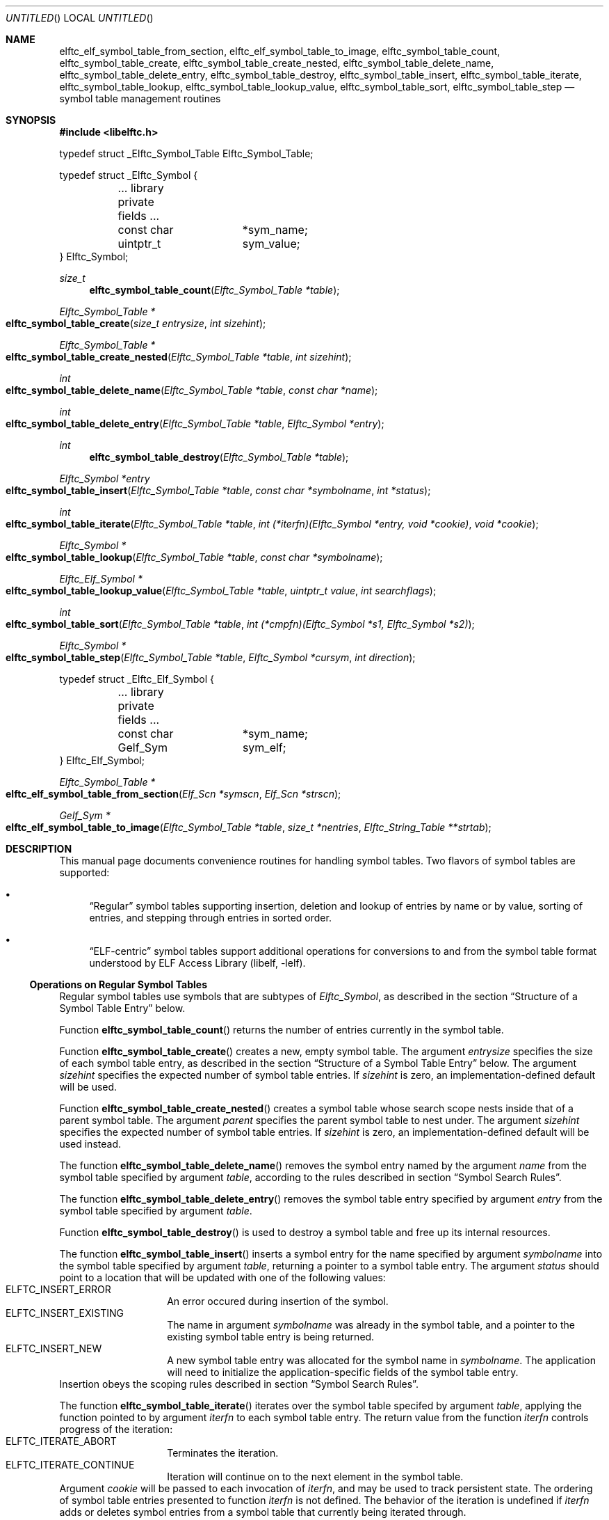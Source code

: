 .\" Copyright (c) 2012 Joseph Koshy.  All rights reserved.
.\"
.\" Redistribution and use in source and binary forms, with or without
.\" modification, are permitted provided that the following conditions
.\" are met:
.\" 1. Redistributions of source code must retain the above copyright
.\"    notice, this list of conditions and the following disclaimer.
.\" 2. Redistributions in binary form must reproduce the above copyright
.\"    notice, this list of conditions and the following disclaimer in the
.\"    documentation and/or other materials provided with the distribution.
.\"
.\" This software is provided by Joseph Koshy ``as is'' and
.\" any express or implied warranties, including, but not limited to, the
.\" implied warranties of merchantability and fitness for a particular purpose
.\" are disclaimed.  in no event shall Joseph Koshy be liable
.\" for any direct, indirect, incidental, special, exemplary, or consequential
.\" damages (including, but not limited to, procurement of substitute goods
.\" or services; loss of use, data, or profits; or business interruption)
.\" however caused and on any theory of liability, whether in contract, strict
.\" liability, or tort (including negligence or otherwise) arising in any way
.\" out of the use of this software, even if advised of the possibility of
.\" such damage.
.\"
.\" $Id$
.\"
.Dd December 25, 2012
.Os
.Dt ELFTC_SYMBOL_TABLE_CREATE 3
.Sh NAME
.Nm elftc_elf_symbol_table_from_section ,
.Nm elftc_elf_symbol_table_to_image ,
.Nm elftc_symbol_table_count ,
.Nm elftc_symbol_table_create ,
.Nm elftc_symbol_table_create_nested ,
.Nm elftc_symbol_table_delete_name ,
.Nm elftc_symbol_table_delete_entry ,
.Nm elftc_symbol_table_destroy ,
.Nm elftc_symbol_table_insert ,
.Nm elftc_symbol_table_iterate ,
.Nm elftc_symbol_table_lookup ,
.Nm elftc_symbol_table_lookup_value ,
.Nm elftc_symbol_table_sort ,
.Nm elftc_symbol_table_step
.Nd symbol table management routines
.Sh SYNOPSIS
.In libelftc.h
.Bd -literal
typedef struct _Elftc_Symbol_Table Elftc_Symbol_Table;

typedef struct _Elftc_Symbol {
	... library private fields ...
	const char	*sym_name;
	uintptr_t	sym_value;
} Elftc_Symbol;
.Ed
.Ft size_t
.Fn elftc_symbol_table_count "Elftc_Symbol_Table *table"
.Ft "Elftc_Symbol_Table *"
.Fo elftc_symbol_table_create
.Fa "size_t entrysize"
.Fa "int sizehint"
.Fc
.Ft "Elftc_Symbol_Table *"
.Fo elftc_symbol_table_create_nested
.Fa "Elftc_Symbol_Table *table"
.Fa "int sizehint"
.Fc
.Ft int
.Fo elftc_symbol_table_delete_name
.Fa "Elftc_Symbol_Table *table"
.Fa "const char *name"
.Fc
.Ft int
.Fo elftc_symbol_table_delete_entry
.Fa "Elftc_Symbol_Table *table"
.Fa "Elftc_Symbol *entry"
.Fc
.Ft int
.Fn elftc_symbol_table_destroy "Elftc_Symbol_Table *table"
.Ft "Elftc_Symbol *entry"
.Fo elftc_symbol_table_insert
.Fa "Elftc_Symbol_Table *table"
.Fa "const char *symbolname"
.Fa "int *status"
.Fc
.Ft int
.Fo elftc_symbol_table_iterate
.Fa "Elftc_Symbol_Table *table"
.Fa "int (*iterfn)(Elftc_Symbol *entry, void *cookie)"
.Fa "void *cookie"
.Fc
.Ft "Elftc_Symbol *"
.Fo elftc_symbol_table_lookup
.Fa "Elftc_Symbol_Table *table"
.Fa "const char *symbolname"
.Fc
.Ft "Elftc_Elf_Symbol *"
.Fo elftc_symbol_table_lookup_value
.Fa "Elftc_Symbol_Table *table"
.Fa "uintptr_t value"
.Fa "int searchflags"
.Fc
.Ft int
.Fo elftc_symbol_table_sort
.Fa "Elftc_Symbol_Table *table"
.Fa "int (*cmpfn)(Elftc_Symbol *s1, Elftc_Symbol *s2)"
.Fc
.Ft "Elftc_Symbol *"
.Fo elftc_symbol_table_step
.Fa "Elftc_Symbol_Table *table"
.Fa "Elftc_Symbol *cursym"
.Fa "int direction"
.Fc
.Bd -literal
typedef struct _Elftc_Elf_Symbol {
	... library private fields ...
	const char	*sym_name;
	Gelf_Sym	sym_elf;
} Elftc_Elf_Symbol;
.Ed
.Ft "Elftc_Symbol_Table *"
.Fo elftc_elf_symbol_table_from_section
.Fa "Elf_Scn *symscn"
.Fa "Elf_Scn *strscn"
.Fc
.Ft "Gelf_Sym *"
.Fo elftc_elf_symbol_table_to_image
.Fa "Elftc_Symbol_Table *table"
.Fa "size_t *nentries"
.Fa "Elftc_String_Table **strtab"
.Fc
.Sh DESCRIPTION
This manual page documents convenience routines for handling symbol
tables.
Two flavors of symbol tables are supported:
.Bl -bullet
.It
.Dq Regular
symbol tables supporting insertion, deletion and lookup of entries by
name or by value, sorting of entries, and stepping through entries in
sorted order.
.It
.Dq ELF-centric
symbol tables support additional operations for conversions to and
from the symbol table format understood by
.Lb libelf .
.El
.Ss Operations on Regular Symbol Tables
Regular symbol tables use symbols that are subtypes of
.Vt Elftc_Symbol ,
as described in the section
.Sx "Structure of a Symbol Table Entry"
below.
.Pp
Function
.Fn elftc_symbol_table_count
returns the number of entries currently in the symbol table.
.Pp
Function
.Fn elftc_symbol_table_create
creates a new, empty symbol table.
The argument
.Ar entrysize
specifies the size of each symbol table entry, as described
in the section
.Sx "Structure of a Symbol Table Entry"
below.
The argument
.Ar sizehint
specifies the expected number of symbol table entries.
If
.Ar sizehint
is zero, an implementation-defined default will be used.
.Pp
Function
.Fn elftc_symbol_table_create_nested
creates a symbol table whose search scope nests inside that of a
parent symbol table.
The argument
.Ar parent
specifies the parent symbol table to nest under.
The argument
.Ar sizehint
specifies the expected number of symbol table entries.
If
.Ar sizehint
is zero, an implementation-defined default will be used instead.
.Pp
The function
.Fn elftc_symbol_table_delete_name
removes the symbol entry named by the argument
.Ar name
from the symbol table specified by argument
.Ar table ,
according to the rules described in section
.Sx "Symbol Search Rules" .
.Pp
The function
.Fn elftc_symbol_table_delete_entry
removes the symbol table entry specified by argument
.Ar entry
from the symbol table specified by argument
.Ar table .
.Pp
Function
.Fn elftc_symbol_table_destroy
is used to destroy a symbol table and free up its internal
resources.
.Pp
The function
.Fn elftc_symbol_table_insert
inserts a symbol entry for the name specified by argument
.Ar symbolname
into the symbol table specified by argument
.Ar table ,
returning a pointer to a symbol table entry.
The argument
.Ar status
should point to a location that will be updated with one of
the following values:
.Bl -tag -width indent -compact -offset indent
.It Dv ELFTC_INSERT_ERROR
An error occured during insertion of the symbol.
.It Dv ELFTC_INSERT_EXISTING
The name in argument
.Ar symbolname
was already in the symbol table, and a pointer to the existing
symbol table entry is being returned.
.It Dv ELFTC_INSERT_NEW
A new symbol table entry was allocated for the symbol name
in
.Ar symbolname .
The application will need to initialize the application-specific
fields of the symbol table entry.
.El
Insertion obeys the scoping rules described in section
.Sx "Symbol Search Rules" .
.Pp
The function
.Fn elftc_symbol_table_iterate
iterates over the symbol table specifed by argument
.Ar table ,
applying the function pointed to by argument
.Ar iterfn
to each symbol table entry.
The return value from the function
.Ar iterfn
controls progress of the iteration:
.Bl -tag -width indent -compact -offset indent
.It Dv ELFTC_ITERATE_ABORT
Terminates the iteration.
.It Dv ELFTC_ITERATE_CONTINUE
Iteration will continue on to the next element in the symbol table.
.El
Argument
.Ar cookie
will be passed to each invocation of
.Ar iterfn ,
and may be used to track persistent state.
The ordering of symbol table entries presented to function
.Ar iterfn
is not defined.
The behavior of the iteration is undefined if
.Ar iterfn
adds or deletes symbol entries from a symbol table that currently
being iterated through.
.Pp
Function
.Fn elftc_symbol_table_lookup
returns the symbol entry corresponding to the name of the symbol
in argument
.Ar symbolname .
.Pp
Function
.Fn elftc_symbol_table_lookup_value
returns the symbol entry that has a
.Va sym_value
field that is closest to the value specified in argument
.Ar value .
The argument
.Ar searchflags
can be a combination of the following flags:
.Bl -tag -width indent -compact -offset indent
.It Dv ELFTC_SEARCH_FORWARD
Find the symbol entry with the next higher value in its
.Va sym_value
field.
.It Dv ELFTC_SEARCH_BACKWARD
Find the symbol entry with next lower value in its
.Va sym_value
field.
.El
If both
.Dv ELFTC_SEARCH_FORWARD
and
.Dv ELFTC_SEARCH_BACKWARD
are specified, then this function will return the symbol that is
closest to the argument
.Ar value .
.Pp
Function
.Fn elftc_symbol_table_sort
is used to define an ordering of symbol entries in a symbol
table.
This ordering will be associated with the symbol table till the next
call to function
.Fn elftc_symbol_table_insert ,
.Fn elftc_symbol_table_delete_name
or
.Fn elftc_symbol_table_delete_entry .
The argument
.Ar cmpfn
should point to a function that compares two symbol entries pointed
to by
.Ar s1
and
.Ar s2
and returns -1, 0, or 1, depending whether
.Ar s1
is less, equal to, or greater than
.Ar s2
respectively.
.Pp
Function
.Fn elftc_symbol_table_step
is used to step to the next symbol in a sorted symbol table.
Argument
.Ar table
should point to a symbol table which has been sorted by a
prior call to
.Fn elftc_symbol_table_sort .
The argument
.Ar cursym
specifies the current symbol.
The argument
.Ar direction
specifies the direction to step:
.Bl -tag -width indent -compact -offset ident
.It Dv ELFTC_STEP_NEXT
Return the symbol which follows the argument
.Ar cursym
in the current sort order.
If argument
.Ar cursym
is NULL, return the first symbol in the current
sort order.
.It Dv ELFTC_STEP_PREVIOUS
Return the symbol which precedes the argument
.Ar cursym
in the current sort order.
If argument
.Ar cursym
is NULL, return the last symbol in the current
sort order.
.El
.Ss Operations on ELF-centric symbol tables
ELF-centric symbol tables use symbols that are subtypes of
.Vt Elftc_Elf_Symbol ,
as described in the section
.Sx "Structure of a Symbol Table Entry"
below.
.Pp
In addition to the operations on regular symbol tables listed above,
these symbol tables may be used with the following additional
functions.
.Pp
The function
.Fn elftc_elf_symbol_table_from_section
builds a symbol table from the contents of an ELF section.
The argument
.Ar symscn
should reference an ELF section of type
.Dv SHT_SYMTAB
or
.Dv SHT_DYNSYM .
The argument
.Ar strscn
should reference an ELF section of type
.Dv SHT_STRTAB
containing the string table associated wit section
.Ar symscn .
.Pp
Function
.Fn elftc_elf_symbol_table_to_image
returns the contents of a symbol table as an array of
.Vt Gelf_Sym
elements.
Argument
.Ar table
specifies the symbol table to be processed.
This table should contain symbol entries that are a sub-type of
.Vt Elftc_Elf_Symbol .
Argument
.Ar nentries
points to location that will be updated with the number of entries
being returned.
.Ss Structure of a Symbol Table Entry
The symbol tables managed by
.Lb libelftc
are collections of symbol table entries.
Each entry should be a subtype of one of the
.Vt Elftc_Symbol
or
.Vt Elftc_Elf_Symbol
types.
In other words, each entry should have an
.Vt Elftc_Symbol
or
.Vt Elftc_Elf_Symbol
structure as its first member, before any application specific
fields.
For example:
.Bd -literal -offset indent
struct _MySymbol {
	Elftc_Symbol	sym_base;
	... other application-specific fields ...
};
.Ed
.Pp
The size of the combined entry is indicated to the library
at the time of creating a new symbol table.
Applications may then cast the returned pointers from these
routines to the appropriate type:
.Bd -literal -offset indent
struct _MySymbol *mysym;

mysym = (struct _MySymbol *) elftc_symbol_table_lookup(table,
	    name);
.Ed
.Pp
The
.Vt Elftc_Symbol
type has two public fields:
.Bl -tag -width ".Va sym_value" -compact -offset indent
.It Va sym_name
Points to a NUL-terminated string containing the symbol's name.
The application should not change the value of this field.
.It Va sym_value
The value associated with this symbol.
This field is entirely under the application's control.
.El
.Pp
The
.Vt Elftc_Elf_Symbol
type has two public fields:
.Bl -tag -width ".Va sym_value" -compact -offset indent
.It Va sym_name
Points to a NUL-terminated string containing the symbol's name.
The application should not change the value of this field.
.It Va sym_elf
A structure of type
.Vt Gelf_Sym
containing ELF symbol information.
This field is entirely under the application's control.
.El
.Ss Symbol Search Rules
During lookups, symbols are looked up first in the symbol table passed in
to the
.Fn elftc_symbol_table_lookup
function.
If the specified symbol is not found, and if the symbol table has a
parent, then the search continues recursively up the chain of parent
symbol tables till either a matching symbol is found or till there are
no more parent symbol tables to search in.
.Pp
Insertions and deletion only work on the specified symbol table and
do not recurse into parent symbol tables.
.Ss Memory Management
The
.Lb libelftc
manages its memory allocations except for the exceptions noted
below:
.Bl -bullet
.It
The return value of function
.Fn elftc_elf_symbol_table_to_image
is to be freed by the application using
.Xr free 3 .
.El
.Sh RETURN VALUES
Function
.Fn elftc_symbol_table_count
returns a count of the number of symbol table entries as an unsigned
value.
.Pp
Functions
.Fn elftc_symbol_table_create ,
.Fn elftc_symbol_table_create_nested
and
.Fn elftc_symbol_table_from_section
return a pointer to an opaque structure of type
.Vt Elftc_Symbol_Table
on success, or return NULL in case of an error.
.Pp
Functions
.Fn elftc_symbol_table_delete_name ,
.Fn elftc_symbol_table_delete_name
.Fn elftc_symbol_table_destroy ,
and
.Fn elftc_symbol_table_sort
return a non-zero value on success, or return zero in case of an error.
.Pp
Functions
.Fn elftc_symbol_table_insert ,
.Fn elftc_symbol_table_lookup
and
.Fn elftc_symbol_table_lookup_value
return a pointer to a structure that is a subtype of
.Vt Elftc_Symbol
on success, or return NULL in case of an error.
.Pp
The function
.Fn elftc_symbol_table_step
return a pointer to a structure that is a subtype of
.Vt Elftc_Symbol
on success.
The function returns NULL if a sort order has not been defined for the
symbol table, or if there are no more elements in the specified step
direction.
.Pp
The function
.Fn elftc_symbol_table_iterate
returns
.Dv ELFTC_ITERATE_SUCCESS
if the symbol table was successfully traversed, or
.Dv ELFTC_ITERATE_ABORT
in case the iteration function aborted the traversal.
.Pp
Function
.Fn elftc_symbol_table_to_image
returns a pointer a memory area containing an array of
.Vt Gelf_Sym
structures on success, or returns NULL in case of an error.
.Sh SEE ALSO
.Xr dwarf 3 ,
.Xr elf 3 ,
.Xr elftc 3
